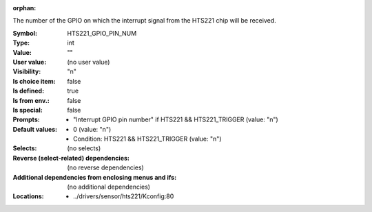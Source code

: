 :orphan:

.. title:: HTS221_GPIO_PIN_NUM

.. option:: CONFIG_HTS221_GPIO_PIN_NUM:
.. _CONFIG_HTS221_GPIO_PIN_NUM:

The number of the GPIO on which the interrupt signal from the HTS221
chip will be received.



:Symbol:           HTS221_GPIO_PIN_NUM
:Type:             int
:Value:            ""
:User value:       (no user value)
:Visibility:       "n"
:Is choice item:   false
:Is defined:       true
:Is from env.:     false
:Is special:       false
:Prompts:

 *  "Interrupt GPIO pin number" if HTS221 && HTS221_TRIGGER (value: "n")
:Default values:

 *  0 (value: "n")
 *   Condition: HTS221 && HTS221_TRIGGER (value: "n")
:Selects:
 (no selects)
:Reverse (select-related) dependencies:
 (no reverse dependencies)
:Additional dependencies from enclosing menus and ifs:
 (no additional dependencies)
:Locations:
 * ../drivers/sensor/hts221/Kconfig:80